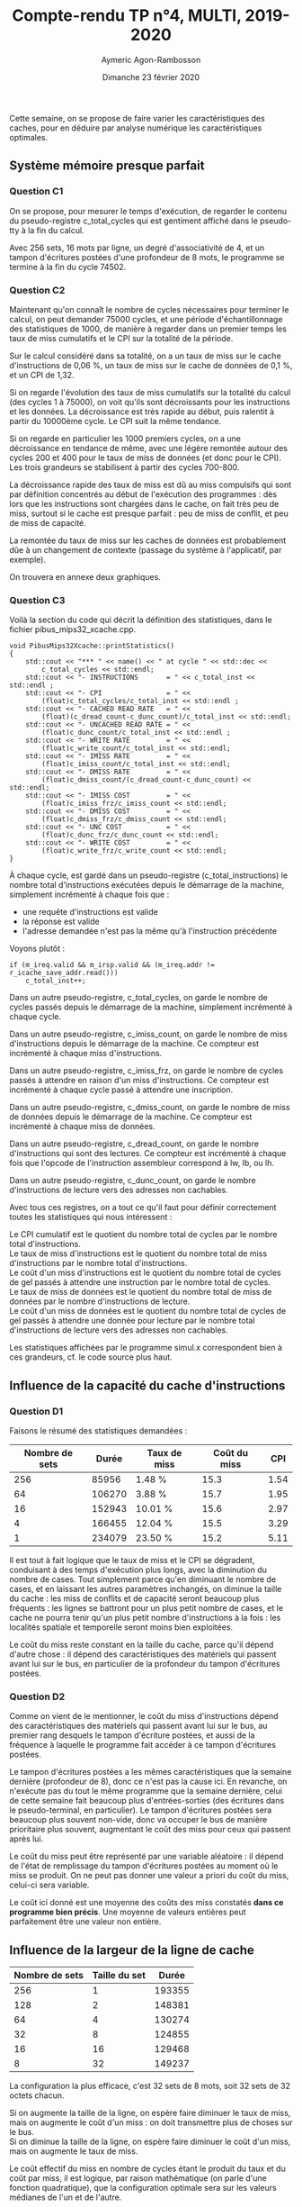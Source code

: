 #+TITLE: Compte-rendu TP n°4, MULTI, 2019-2020
#+DATE: Dimanche 23 février 2020
#+AUTHOR: Aymeric Agon-Rambosson
#+EMAIL: aymeric.agon-rambosson@etu.upmc.fr
#+OPTIONS: ^:nil
#+OPTIONS: toc:nil
#+OPTIONS: \n:t
#+LATEX_HEADER: \usepackage[a4paper,top=2cm, bottom=2cm, left=2cm, right=2cm]{geometry}

Cette semaine, on se propose de faire varier les caractéristiques des caches, pour en déduire par analyse numérique les caractéristiques optimales.

** Système mémoire presque parfait

*** Question C1

On se propose, pour mesurer le temps d'exécution, de regarder le contenu du pseudo-registre c_total_cycles qui est gentiment affiché dans le pseudo-tty à la fin du calcul.

Avec 256 sets, 16 mots par ligne, un degré d'associativité de 4, et un tampon d'écritures postées d'une profondeur de 8 mots, le programme se termine à la fin du cycle 74502.

*** Question C2

Maintenant qu'on connaît le nombre de cycles nécessaires pour terminer le calcul, on peut demander 75000 cycles, et une période d'échantillonnage des statistiques de 1000, de manière à regarder dans un premier temps les taux de miss cumulatifs et le CPI sur la totalité de la période.

Sur le calcul considéré dans sa totalité, on a un taux de miss sur le cache d'instructions de 0,06 %, un taux de miss sur le cache de données de 0,1 %, et un CPI de 1,32.

Si on regarde l'évolution des taux de miss cumulatifs sur la totalité du calcul (des cycles 1 à 75000), on voit qu'ils sont décroissants pour les instructions et les données. La décroissance est très rapide au début, puis ralentit à partir du 10000ème cycle. Le CPI suit la même tendance.

Si on regarde en particulier les 1000 premiers cycles, on a une décroissance en tendance de même, avec une légère remontée autour des cycles 200 et 400 pour le taux de miss de données (et donc pour le CPI). Les trois grandeurs se stabilisent à partir des cycles 700-800.

La décroissance rapide des taux de miss est dû au miss compulsifs qui sont par définition concentrés au début de l'exécution des programmes : dès lors que les instructions sont chargées dans le cache, on fait très peu de miss, surtout si le cache est presque parfait : peu de miss de conflit, et peu de miss de capacité.

La remontée du taux de miss sur les caches de données est probablement dûe à un changement de contexte (passage du système à l'applicatif, par exemple).

On trouvera en annexe deux graphiques.

#+LATEX: \newpage

*** Question C3

Voilà la section du code qui décrit la définition des statistiques, dans le fichier pibus_mips32_xcache.cpp.

#+BEGIN_SRC c++
  void PibusMips32Xcache::printStatistics()
  {
	  std::cout << "*** " << name() << " at cycle " << std::dec <<
		  c_total_cycles << std::endl;
	  std::cout << "- INSTRUCTIONS       = " << c_total_inst << std::endl ;
	  std::cout << "- CPI                = " <<
		  (float)c_total_cycles/c_total_inst << std::endl ;
	  std::cout << "- CACHED READ RATE   = " <<
		  (float)(c_dread_count-c_dunc_count)/c_total_inst << std::endl;
	  std::cout << "- UNCACHED READ RATE = " <<
		  (float)c_dunc_count/c_total_inst << std::endl ;
	  std::cout << "- WRITE RATE         = " <<
		  (float)c_write_count/c_total_inst << std::endl;
	  std::cout << "- IMISS RATE         = " <<
		  (float)c_imiss_count/c_total_inst << std::endl;
	  std::cout << "- DMISS RATE         = " <<
		  (float)c_dmiss_count/(c_dread_count-c_dunc_count) << std::endl;
	  std::cout << "- IMISS COST         = " <<
		  (float)c_imiss_frz/c_imiss_count << std::endl;
	  std::cout << "- DMISS COST         = " <<
		  (float)c_dmiss_frz/c_dmiss_count << std::endl;
	  std::cout << "- UNC COST           = " <<
		  (float)c_dunc_frz/c_dunc_count << std::endl;
	  std::cout << "- WRITE COST         = " <<
		  (float)c_write_frz/c_write_count << std::endl;
  }
#+END_SRC

À chaque cycle, est gardé dans un pseudo-registre (c_total_instructions) le nombre total d'instructions exécutées depuis le démarrage de la machine, simplement incrémenté à chaque fois que :
- une requête d'instructions est valide
- la réponse est valide
- l'adresse demandée n'est pas la même qu'à l'instruction précédente

Voyons plutôt :

#+BEGIN_SRC c++
  if (m_ireq.valid && m_irsp.valid && (m_ireq.addr != r_icache_save_addr.read()))
	  c_total_inst++;
#+END_SRC

Dans un autre pseudo-registre, c_total_cycles, on garde le nombre de cycles passés depuis le démarrage de la machine, simplement incrémenté à chaque cycle.

Dans un autre pseudo-registre, c_imiss_count, on garde le nombre de miss d'instructions depuis le démarrage de la machine. Ce compteur est incrémenté à chaque miss d'instructions.

Dans un autre pseudo-registre, c_imiss_frz, on garde le nombre de cycles passés à attendre en raison d'un miss d'instructions. Ce compteur est incrémenté à chaque cycle passé à attendre une inscription.

Dans un autre pseudo-registre, c_dmiss_count, on garde le nombre de miss de données depuis le démarrage de la machine. Ce compteur est incrémenté à chaque miss de données.

Dans un autre pseudo-registre, c_dread_count, on garde le nombre d'instructions qui sont des lectures. Ce compteur est incrémenté à chaque fois que l'opcode de l'instruction assembleur correspond à lw, lb, ou lh.

Dans un autre pseudo-registre, c_dunc_count, on garde le nombre d'instructions de lecture vers des adresses non cachables.

Avec tous ces registres, on a tout ce qu'il faut pour définir correctement toutes les statistiques qui nous intéressent :

Le CPI cumulatif est le quotient du nombre total de cycles par le nombre total d'instructions.
Le taux de miss d'instructions est le quotient du nombre total de miss d'instructions par le nombre total d'instructions.
Le coût d'un miss d'instructions est le quotient du nombre total de cycles de gel passés à attendre une instruction par le nombre total de cycles.
Le taux de miss de données est le quotient du nombre total de miss de données par le nombre d'instructions de lecture.
Le coût d'un miss de données est le quotient du nombre total de cycles de gel passés à attendre une donnée pour lecture par le nombre total d'instructions de lecture vers des adresses non cachables.

Les statistiques affichées par le programme simul.x correspondent bien à ces grandeurs, cf. le code source plus haut.

** Influence de la capacité du cache d'instructions

*** Question D1

Faisons le résumé des statistiques demandées :

| Nombre de sets |  Durée | Taux de miss | Coût du miss |  CPI |
|----------------+--------+--------------+--------------+------|
|            256 |  85956 | 1.48 %       |         15.3 | 1.54 |
|             64 | 106270 | 3.88 %       |         15.7 | 1.95 |
|             16 | 152943 | 10.01 %      |         15.6 | 2.97 |
|              4 | 166455 | 12.04 %      |         15.5 | 3.29 |
|              1 | 234079 | 23.50 %      |         15.2 | 5.11 |

Il est tout à fait logique que le taux de miss et le CPI se dégradent, conduisant à des temps d'exécution plus longs, avec la diminution du nombre de cases. Tout simplement parce qu'en diminuant le nombre de cases, et en laissant les autres paramètres inchangés, on diminue la taille du cache : les miss de conflits et de capacité seront beaucoup plus fréquents : les lignes se battront pour un plus petit nombre de cases, et le cache ne pourra tenir qu'un plus petit nombre d'instructions à la fois : les localités spatiale et temporelle seront moins bien exploitées.

Le coût du miss reste constant en la taille du cache, parce qu'il dépend d'autre chose : il dépend des caractéristiques des matériels qui passent avant lui sur le bus, en particulier de la profondeur du tampon d'écritures postées.

*** Question D2

Comme on vient de le mentionner, le coût du miss d'instructions dépend des caractéristiques des matériels qui passent avant lui sur le bus, au premier rang desquels le tampon d'écriture postées, et aussi de la fréquence à laquelle le programme fait accéder à ce tampon d'écritures postées.

Le tampon d'écritures postées a les mêmes caractéristiques que la semaine dernière (profondeur de 8), donc ce n'est pas la cause ici. En revanche, on n'exécute pas du tout le même programme que la semaine dernière, celui de cette semaine fait beaucoup plus d'entrées-sorties (des écritures dans le pseudo-terminal, en particulier). Le tampon d'écritures postées sera beaucoup plus souvent non-vide, donc va occuper le bus de manière prioritaire plus souvent, augmentant le coût des miss pour ceux qui passent après lui.

Le coût du miss peut être représenté par une variable aléatoire : il dépend de l'état de remplissage du tampon d'écritures postées au moment où le miss se produit. On ne peut pas donner une valeur a priori du coût du miss, celui-ci sera variable.

Le coût ici donné est une moyenne des coûts des miss constatés *dans ce programme bien précis*. Une moyenne de valeurs entières peut parfaitement être une valeur non entière.

#+LATEX: \newpage

** Influence de la largeur de la ligne de cache

| Nombre de sets | Taille du set |  Durée |
|----------------+---------------+--------|
|            256 |             1 | 193355 |
|            128 |             2 | 148381 |
|             64 |             4 | 130274 |
|             32 |             8 | 124855 |
|             16 |            16 | 129468 |
|              8 |            32 | 149237 |

La configuration la plus efficace, c'est 32 sets de 8 mots, soit 32 sets de 32 octets chacun.

Si on augmente la taille de la ligne, on espère faire diminuer le taux de miss, mais on augmente le coût d'un miss : on doit transmettre plus de choses sur le bus.
Si on diminue la taille de la ligne, on espère faire diminuer le coût d'un miss, mais on augmente le taux de miss.

Le coût effectif du miss en nombre de cycles étant le produit du taux et du coût par miss, il est logique, par raison mathématique (on parle d'une fonction quadratique), que la configuration optimale sera sur les valeurs médianes de l'un et de l'autre.

On trouvera le graphique qui montre les durées en cycle en fonction de la largeur en annexe.

** Influence de la capacité du cache de données

| Nombre de sets |  Durée | Taux miss données | Coût miss données |  CPI |
|----------------+--------+-------------------+-------------------+------|
|            256 |  74553 | 0.2 %             |              17.7 | 1.32 |
|             64 |  74638 | 0.2 %             |              17.8 | 1.32 |
|             16 |  94444 | 7.1 %             |              18.4 | 1.68 |
|              4 | 144880 | 22.3 %            |             16.77 | 2.56 |
|              1 | 218474 | 38.0 %            |              15.8 | 3.86 |

Encore une fois, des résultats très logiques : diminuer le nombre de cases de cache de données augmente mécaniquement le taux des miss de conflit et de capacité : les lignes se battent pour un moindre nombre de cases, les localités spatiales et temporelles des données sont moins bien exploitées.

** Influence de la profondeur du tampon d'écritures postées

*** Question G1

Le tampon d'écritures postées est un canal de communication FIFO à N cases implémenté en matériel. Il n'y a que deux opérations possibles :
- poser une donnée à une extrémité, opération accessible uniquement au composant "WBUF_FSM" (qu'on a pas encore vu, mais qu'on sait exister).
- prendre une donnée à l'autre extrémité, opération accessible uniquement au composant PIBUS_FSM.

Il n'est en particulier, dans cette configuration du cache, pas possible de consulter une donnée en plein milieu de la FIFO.

Dans le tampon, on doit stocker :
- un bit de validité
- 30 bits d'adresse
- 4 bits de byte enable
- 32 bits de données (un mot)

Si le processeur fait une requête d'écriture alors que le tampon d'écritures postées est plein, le processeur se gèle.

Si le processeur fait une requête de lecture qui fait miss alors que le tampon d'écritures postées est non-vide, le processeur se gèle jusqu'à ce que son cache lui donne la donnée, ce qui suppose que le cache (d'instructions ou de données) obtienne le bus, ce qui suppose que le tampon d'écritures postées se soit vidé au préalable.

On a ce comportement parce que les écritures sont prioritaires, et les écritures sont prioritaires pour assurer la consistance mémoire.

*** Question G2

| WBUF | Durée |  CPI | Coût écriture | Fréquence écritures |
|------+-------+------+---------------+---------------------|
|    1 | 77624 | 1.37 |          0.51 | 12.5 %              |
|    2 | 75396 | 1.33 |          0.13 | 12.5 %              |
|    4 | 74502 | 1.32 |             0 | 12.5 %              |
|    8 | 74502 | 1.32 |             0 | 12.5 %              |

Le coût des écritures, c'est le nombre de cycles de gel moyen occasionnés par une écriture.

Ce coût est très faible, parce que pour occasionner un cycle de gel, il faut remplir le tampon. Puisque la vidange du tampon est prioritaire par rapport aux lectures, le tampon d'écritures postés n'occasionne de cycle de gel que si on a un peu plus de n écritures consécutives avec n la taille du tampon. La probabilité d'avoir ces n écritures consécutives est en fait très faible (rappelons que en moyenne 10 % des instructions sont des instructions d'écriture), et diminue encore avec n augmentant.

